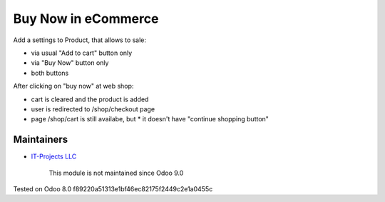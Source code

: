 ======================
 Buy Now in eCommerce
======================

Add a settings to Product, that allows to sale:

* via usual "Add to cart" button only
* via "Buy Now" button only
* both buttons

After clicking on "buy now" at web shop:

* cart is cleared and the product is added
* user is redirected to /shop/checkout page
* page /shop/cart is still availabe, but
  * it doesn't have "continue shopping button"

Maintainers
-----------
* `IT-Projects LLC <https://it-projects.info>`__

	  This module is not maintained since Odoo 9.0
   
Tested on Odoo 8.0 f89220a51313e1bf46ec82175f2449c2e1a0455c
